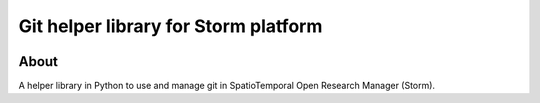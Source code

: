 ..
    This file is part of Git helper library for Storm platform.
    Copyright (C) 2021 INPE.

    Git helper library for Storm platform is free software; you can redistribute it and/or modify it
    under the terms of the MIT License; see LICENSE file for more details.


=====================================
Git helper library for Storm platform
=====================================


.. image:: https://img.shields.io/badge/license-MIT-green
        :target: https://github.com//storm-platform/storm-git/blob/master/LICENSE
        :alt: Software License

.. image:: https://img.shields.io/badge/code%20style-black-000000.svg
   :target: https://github.com/psf/black


.. image:: https://img.shields.io/badge/lifecycle-maturing-blue.svg
        :target: https://www.tidyverse.org/lifecycle/#maturing
        :alt: Software Life Cycle

.. image:: https://codecov.io/gh/storm-platform/storm-git/branch/master/graph/badge.svg
        :target: https://codecov.io/gh/storm-platform/storm-git
        :alt: Code Coverage Test

.. image:: https://readthedocs.org/projects/storm_access/badge/?version=latest
        :target: https://storm_access.readthedocs.io/en/latest/
        :alt: Documentation Status

.. image:: https://img.shields.io/github/tag/storm-platform/storm-git.svg
        :target: https://github.com/storm-platform/storm-git/releases
        :alt: Release


.. image:: https://img.shields.io/pypi/v/storm_access
        :target: https://pypi.org/project/storm_access/
        :alt: Python Package Index


.. image:: https://img.shields.io/discord/689541907621085198?logo=discord&logoColor=ffffff&color=7389D8
        :target: https://discord.com/channels/689541907621085198#
        :alt: Join us at Discord


About
=====


A helper library in Python to use and manage git in SpatioTemporal Open Research Manager (Storm).
